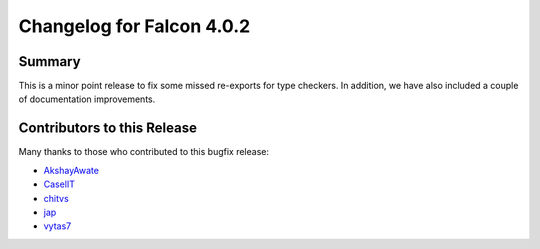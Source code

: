 Changelog for Falcon 4.0.2
==========================

Summary
-------

This is a minor point release to fix some missed re-exports for type checkers.
In addition, we have also included a couple of documentation improvements.


.. towncrier release notes start


Contributors to this Release
----------------------------

Many thanks to those who contributed to this bugfix release:

- `AkshayAwate <https://github.com/AkshayAwate>`__
- `CaselIT <https://github.com/CaselIT>`__
- `chitvs <https://github.com/chitvs>`__
- `jap <https://github.com/jap>`__
- `vytas7 <https://github.com/vytas7>`__

